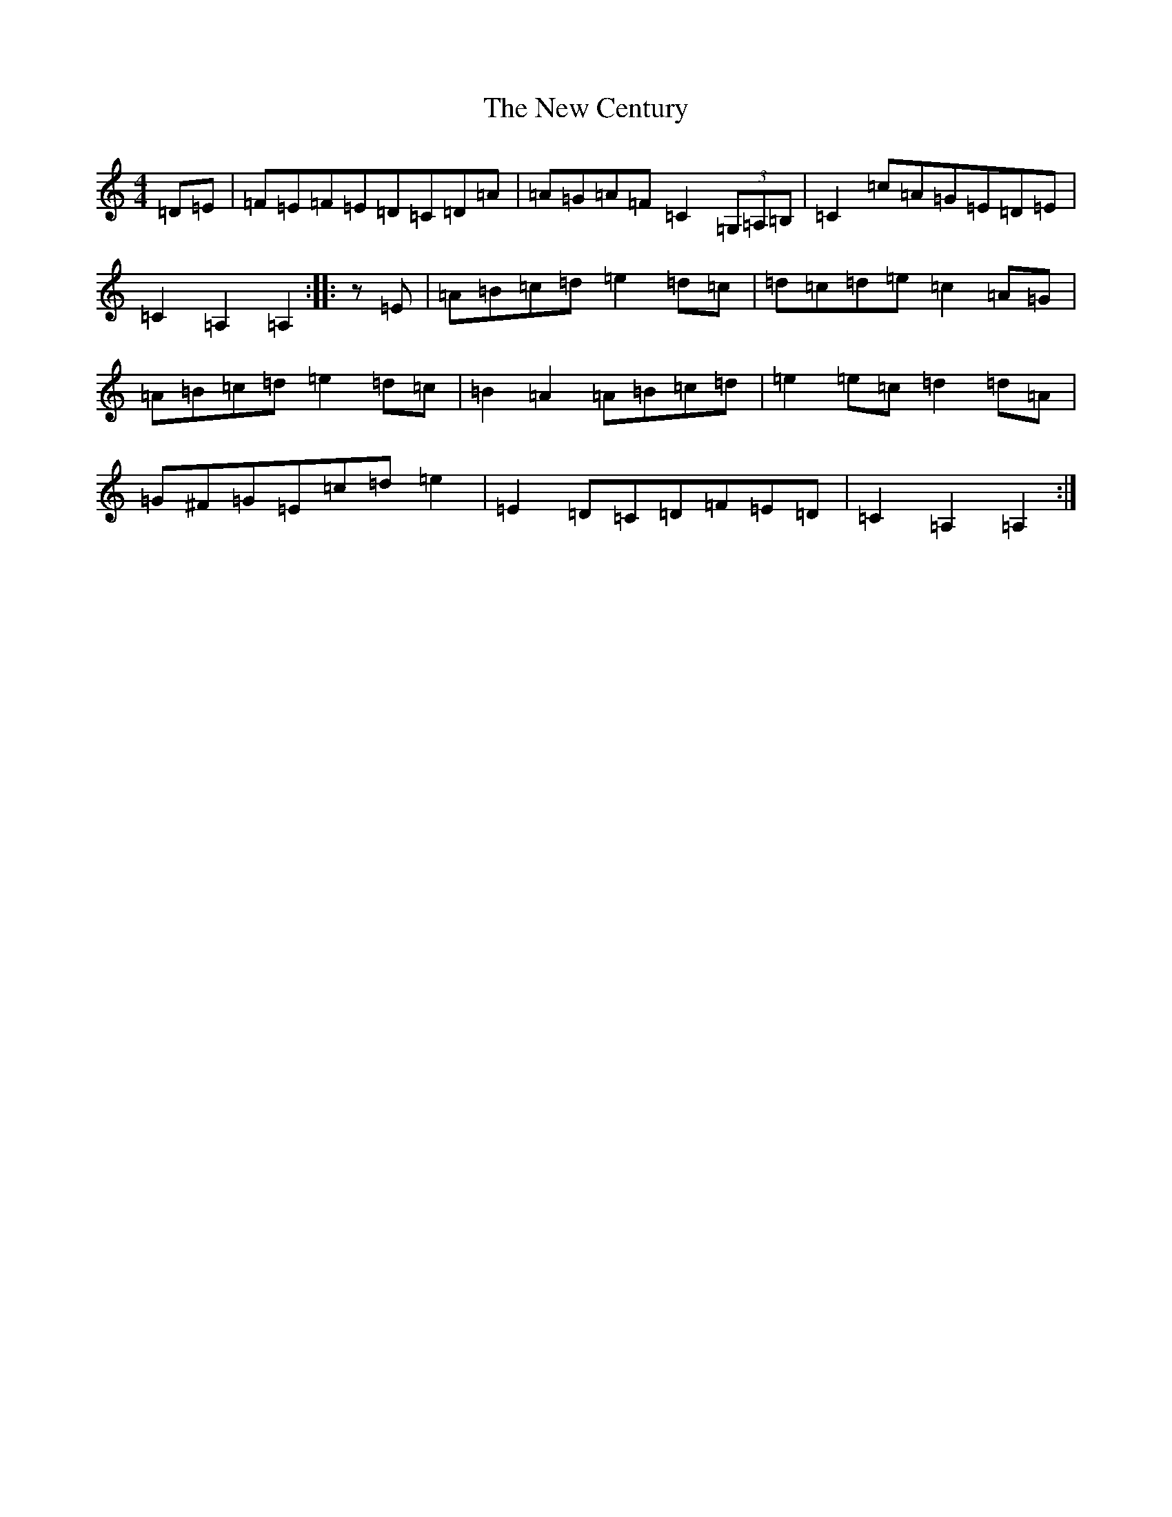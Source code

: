 X: 1991
T: New Century, The
S: https://thesession.org/tunes/2001#setting15416
Z: G Major
R: hornpipe
M:4/4
L:1/8
K: C Major
=D=E|=F=E=F=E=D=C=D=A|=A=G=A=F=C2(3=G,=A,=B,|=C2=c=A=G=E=D=E|=C2=A,2=A,2:||:z=E|=A=B=c=d=e2=d=c|=d=c=d=e=c2=A=G|=A=B=c=d=e2=d=c|=B2=A2=A=B=c=d|=e2=e=c=d2=d=A|=G^F=G=E=c=d=e2|=E2=D=C=D=F=E=D|=C2=A,2=A,2:|